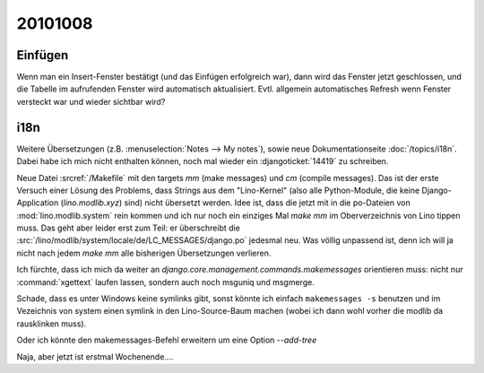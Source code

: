 20101008
========

Einfügen
--------

Wenn man ein Insert-Fenster bestätigt (und das Einfügen erfolgreich war), 
dann wird das Fenster jetzt geschlossen, und die Tabelle im aufrufenden Fenster 
wird automatisch aktualisiert.
Evtl. allgemein automatisches Refresh wenn Fenster versteckt war und wieder sichtbar wird?
    

i18n
----

Weitere Übersetzungen (z.B. :menuselection:`Notes --> My notes`), 
sowie neue Dokumentationseite 
:doc:`/topics/i18n`. 
Dabei habe ich mich nicht enthalten können, noch mal wieder ein 
:djangoticket:`14419` zu schreiben.

Neue Datei :srcref:`/Makefile` mit den targets `mm` (make messages) und `cm` (compile messages). 
Das ist der erste Versuch einer Lösung des Problems, dass Strings aus dem "Lino-Kernel" 
(also alle Python-Module, die keine Django-Application (`lino.modlib.xyz`) 
sind) nicht übersetzt werden. 
Idee ist, dass die jetzt mit in die po-Dateien von :mod:`lino.modlib.system` rein kommen und ich nur 
noch ein einziges Mal `make mm` im Oberverzeichnis von Lino tippen muss.
Das geht aber leider erst zum Teil: er überschreibt die 
:src:`/lino/modlib/system/locale/de/LC_MESSAGES/django.po` 
jedesmal neu. Was völlig unpassend ist, denn ich will ja nicht nach jedem `make mm` alle bisherigen 
Übersetzungen verlieren.

Ich fürchte, dass ich mich da weiter an 
`django.core.management.commands.makemessages` orientieren muss: 
nicht nur :command:`xgettext` laufen lassen, sondern auch noch msguniq und msgmerge.

Schade, dass es unter Windows keine symlinks gibt, sonst könnte ich einfach ``makemessages -s``
benutzen und im Vezeichnis von system einen symlink 
in den Lino-Source-Baum machen (wobei ich dann wohl vorher die modlib da rausklinken muss).

Oder ich könnte den makemessages-Befehl erweitern um eine Option `--add-tree`

Naja, aber jetzt ist erstmal Wochenende....
